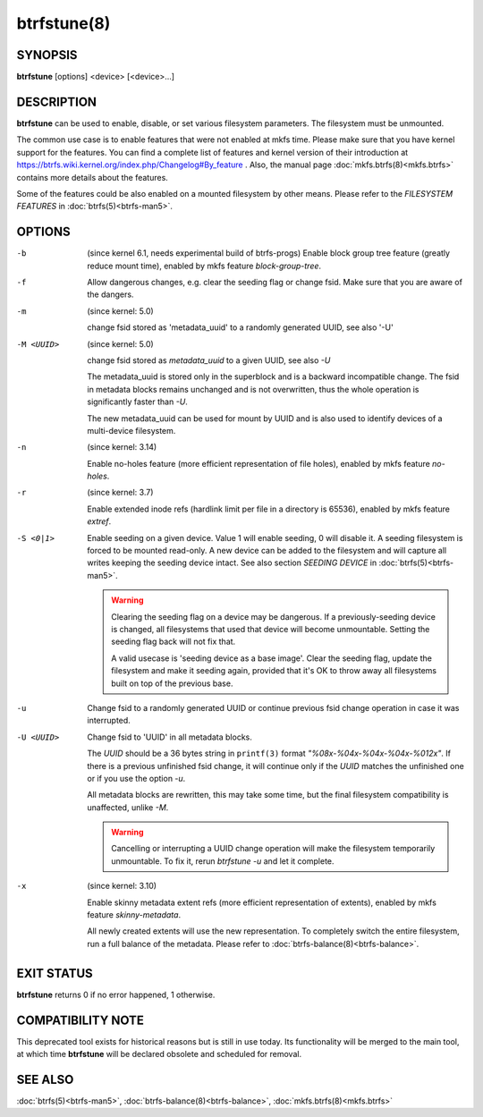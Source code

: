 btrfstune(8)
============

SYNOPSIS
--------

**btrfstune** [options] <device> [<device>...]

DESCRIPTION
-----------

**btrfstune** can be used to enable, disable, or set various filesystem
parameters. The filesystem must be unmounted.

The common use case is to enable features that were not enabled at mkfs time.
Please make sure that you have kernel support for the features.  You can find a
complete list of features and kernel version of their introduction at
https://btrfs.wiki.kernel.org/index.php/Changelog#By_feature .  Also, the
manual page :doc:`mkfs.btrfs(8)<mkfs.btrfs>` contains more details about the features.

Some of the features could be also enabled on a mounted filesystem by other
means.  Please refer to the *FILESYSTEM FEATURES* in :doc:`btrfs(5)<btrfs-man5>`.

OPTIONS
-------

-b
        (since kernel 6.1, needs experimental build of btrfs-progs)
        Enable block group tree feature (greatly reduce mount time),
        enabled by mkfs feature *block-group-tree*.

-f
        Allow dangerous changes, e.g. clear the seeding flag or change fsid.
        Make sure that you are aware of the dangers.

-m
        (since kernel: 5.0)

        change fsid stored as 'metadata_uuid' to a randomly generated UUID,
        see also '-U'

-M <UUID>
        (since kernel: 5.0)

        change fsid stored as *metadata_uuid* to a given UUID, see also *-U*

        The metadata_uuid is stored only in the superblock and is a backward
        incompatible change. The fsid in metadata blocks remains unchanged and
        is not overwritten, thus the whole operation is significantly faster
        than *-U*.

        The new metadata_uuid can be used for mount by UUID and is also used to
        identify devices of a multi-device filesystem.

-n
        (since kernel: 3.14)

        Enable no-holes feature (more efficient representation of file holes),
        enabled by mkfs feature *no-holes*.

-r
        (since kernel: 3.7)

        Enable extended inode refs (hardlink limit per file in a directory is
        65536), enabled by mkfs feature *extref*.

-S <0|1>
        Enable seeding on a given device. Value 1 will enable seeding, 0 will
        disable it.  A seeding filesystem is forced to be mounted read-only. A
        new device can be added to the filesystem and will capture all writes
        keeping the seeding device intact.  See also section *SEEDING DEVICE*
        in :doc:`btrfs(5)<btrfs-man5>`.

        .. warning::
                Clearing the seeding flag on a device may be dangerous.  If a
                previously-seeding device is changed, all filesystems that used
                that device will become unmountable. Setting the seeding flag
                back will not fix that.

                A valid usecase is 'seeding device as a base image'. Clear the
                seeding flag, update the filesystem and make it seeding again,
                provided that it's OK to throw away all filesystems built on
                top of the previous base.

-u
        Change fsid to a randomly generated UUID or continue previous fsid
        change operation in case it was interrupted.

-U <UUID>
        Change fsid to 'UUID' in all metadata blocks.

        The *UUID* should be a 36 bytes string in ``printf(3)`` format
        *"%08x-%04x-%04x-%04x-%012x"*.
        If there is a previous unfinished fsid change, it will continue only if the
        *UUID* matches the unfinished one or if you use the option *-u*.

        All metadata blocks are rewritten, this may take some time, but the final
        filesystem compatibility is unaffected, unlike *-M*.

        .. warning::
                Cancelling or interrupting a UUID change operation will make
                the filesystem temporarily unmountable.  To fix it, rerun
                *btrfstune -u* and let it complete.

-x
        (since kernel: 3.10)

        Enable skinny metadata extent refs (more efficient representation of
        extents), enabled by mkfs feature *skinny-metadata*.

        All newly created extents will use the new representation. To
        completely switch the entire filesystem, run a full balance of the
        metadata. Please refer to :doc:`btrfs-balance(8)<btrfs-balance>`.


EXIT STATUS
-----------

**btrfstune** returns 0 if no error happened, 1 otherwise.

COMPATIBILITY NOTE
------------------

This deprecated tool exists for historical reasons but is still in use today.
Its functionality will be merged to the main tool, at which time **btrfstune**
will be declared obsolete and scheduled for removal.

SEE ALSO
--------

:doc:`btrfs(5)<btrfs-man5>`,
:doc:`btrfs-balance(8)<btrfs-balance>`,
:doc:`mkfs.btrfs(8)<mkfs.btrfs>`
